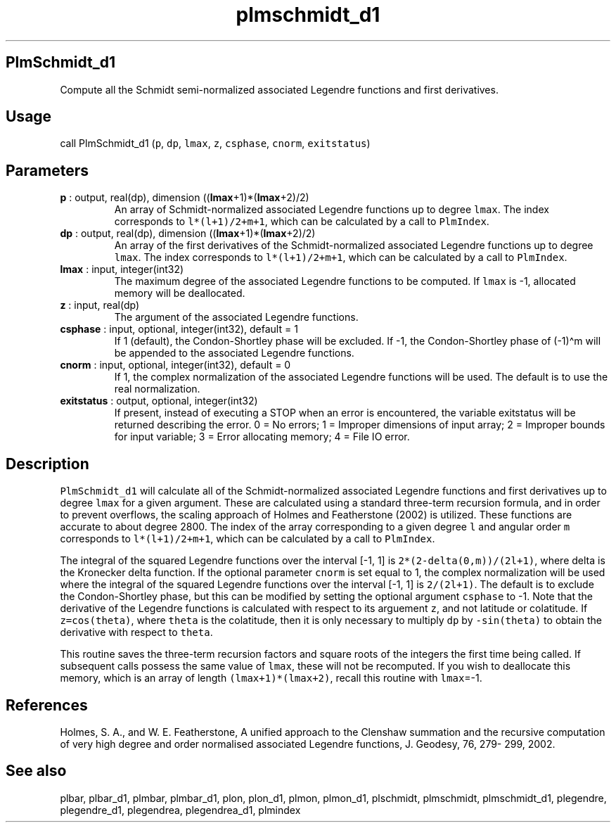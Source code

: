 .\" Automatically generated by Pandoc 2.14.1
.\"
.TH "plmschmidt_d1" "1" "2021-01-26" "Fortran 95" "SHTOOLS 4.9"
.hy
.SH PlmSchmidt_d1
.PP
Compute all the Schmidt semi-normalized associated Legendre functions
and first derivatives.
.SH Usage
.PP
call PlmSchmidt_d1 (\f[C]p\f[R], \f[C]dp\f[R], \f[C]lmax\f[R],
\f[C]z\f[R], \f[C]csphase\f[R], \f[C]cnorm\f[R], \f[C]exitstatus\f[R])
.SH Parameters
.TP
\f[B]\f[CB]p\f[B]\f[R] : output, real(dp), dimension ((\f[B]\f[CB]lmax\f[B]\f[R]+1)*(\f[B]\f[CB]lmax\f[B]\f[R]+2)/2)
An array of Schmidt-normalized associated Legendre functions up to
degree \f[C]lmax\f[R].
The index corresponds to \f[C]l*(l+1)/2+m+1\f[R], which can be
calculated by a call to \f[C]PlmIndex\f[R].
.TP
\f[B]\f[CB]dp\f[B]\f[R] : output, real(dp), dimension ((\f[B]\f[CB]lmax\f[B]\f[R]+1)*(\f[B]\f[CB]lmax\f[B]\f[R]+2)/2)
An array of the first derivatives of the Schmidt-normalized associated
Legendre functions up to degree \f[C]lmax\f[R].
The index corresponds to \f[C]l*(l+1)/2+m+1\f[R], which can be
calculated by a call to \f[C]PlmIndex\f[R].
.TP
\f[B]\f[CB]lmax\f[B]\f[R] : input, integer(int32)
The maximum degree of the associated Legendre functions to be computed.
If \f[C]lmax\f[R] is -1, allocated memory will be deallocated.
.TP
\f[B]\f[CB]z\f[B]\f[R] : input, real(dp)
The argument of the associated Legendre functions.
.TP
\f[B]\f[CB]csphase\f[B]\f[R] : input, optional, integer(int32), default = 1
If 1 (default), the Condon-Shortley phase will be excluded.
If -1, the Condon-Shortley phase of (-1)\[ha]m will be appended to the
associated Legendre functions.
.TP
\f[B]\f[CB]cnorm\f[B]\f[R] : input, optional, integer(int32), default = 0
If 1, the complex normalization of the associated Legendre functions
will be used.
The default is to use the real normalization.
.TP
\f[B]\f[CB]exitstatus\f[B]\f[R] : output, optional, integer(int32)
If present, instead of executing a STOP when an error is encountered,
the variable exitstatus will be returned describing the error.
0 = No errors; 1 = Improper dimensions of input array; 2 = Improper
bounds for input variable; 3 = Error allocating memory; 4 = File IO
error.
.SH Description
.PP
\f[C]PlmSchmidt_d1\f[R] will calculate all of the Schmidt-normalized
associated Legendre functions and first derivatives up to degree
\f[C]lmax\f[R] for a given argument.
These are calculated using a standard three-term recursion formula, and
in order to prevent overflows, the scaling approach of Holmes and
Featherstone (2002) is utilized.
These functions are accurate to about degree 2800.
The index of the array corresponding to a given degree \f[C]l\f[R] and
angular order \f[C]m\f[R] corresponds to \f[C]l*(l+1)/2+m+1\f[R], which
can be calculated by a call to \f[C]PlmIndex\f[R].
.PP
The integral of the squared Legendre functions over the interval [-1, 1]
is \f[C]2*(2-delta(0,m))/(2l+1)\f[R], where delta is the Kronecker delta
function.
If the optional parameter \f[C]cnorm\f[R] is set equal to 1, the complex
normalization will be used where the integral of the squared Legendre
functions over the interval [-1, 1] is \f[C]2/(2l+1)\f[R].
The default is to exclude the Condon-Shortley phase, but this can be
modified by setting the optional argument \f[C]csphase\f[R] to -1.
Note that the derivative of the Legendre functions is calculated with
respect to its arguement \f[C]z\f[R], and not latitude or colatitude.
If \f[C]z=cos(theta)\f[R], where \f[C]theta\f[R] is the colatitude, then
it is only necessary to multiply \f[C]dp\f[R] by \f[C]-sin(theta)\f[R]
to obtain the derivative with respect to \f[C]theta\f[R].
.PP
This routine saves the three-term recursion factors and square roots of
the integers the first time being called.
If subsequent calls possess the same value of \f[C]lmax\f[R], these will
not be recomputed.
If you wish to deallocate this memory, which is an array of length
\f[C](lmax+1)*(lmax+2)\f[R], recall this routine with \f[C]lmax\f[R]=-1.
.SH References
.PP
Holmes, S.
A., and W.
E.
Featherstone, A unified approach to the Clenshaw summation and the
recursive computation of very high degree and order normalised
associated Legendre functions, J.
Geodesy, 76, 279- 299, 2002.
.SH See also
.PP
plbar, plbar_d1, plmbar, plmbar_d1, plon, plon_d1, plmon, plmon_d1,
plschmidt, plmschmidt, plmschmidt_d1, plegendre, plegendre_d1,
plegendrea, plegendrea_d1, plmindex
